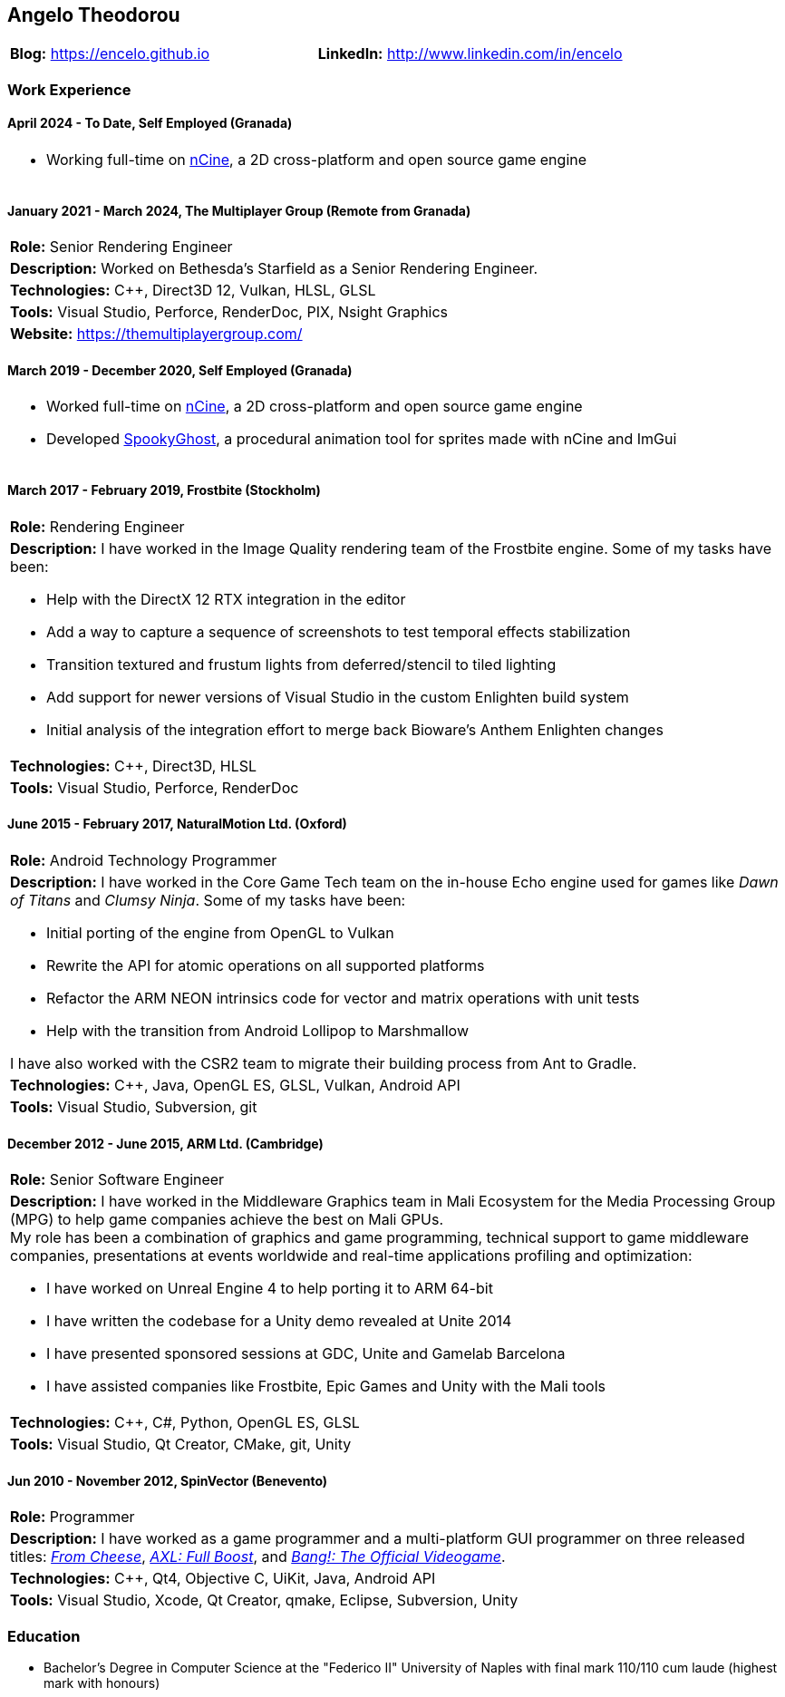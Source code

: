 :nofooter:
== Angelo Theodorou

[stripes=odd]
|===
|*Blog:* https://encelo.github.io|*LinkedIn:* http://www.linkedin.com/in/encelo
|===

=== Work Experience

==== April 2024 - To Date, Self Employed (Granada)
[stripes=even]
|===
a|

* Working full-time on https://ncine.github.io/[nCine], a 2D cross-platform and open source game engine
|===

==== January 2021 - March 2024, The Multiplayer Group (Remote from Granada)
[stripes=odd]
|===
|*Role:* Senior Rendering Engineer
a|*Description:* Worked on Bethesda's Starfield as a Senior Rendering Engineer.
|*Technologies:* C++, Direct3D 12, Vulkan, HLSL, GLSL
|*Tools:* Visual Studio, Perforce, RenderDoc, PIX, Nsight Graphics
|*Website:* https://themultiplayergroup.com/
|===

==== March 2019 - December 2020, Self Employed (Granada)
[stripes=even]
|===
a|

* Worked full-time on https://ncine.github.io/[nCine], a 2D cross-platform and open source game engine
* Developed https://encelo.itch.io/spookyghost[SpookyGhost], a procedural animation tool for sprites made with nCine and ImGui
|===

==== March 2017 - February 2019, Frostbite (Stockholm)
[stripes=odd]
|===
|*Role:* Rendering Engineer
a|*Description:* I have worked in the Image Quality rendering team of the Frostbite engine. Some of my tasks have been:

* Help with the DirectX 12 RTX integration in the editor
* Add a way to capture a sequence of screenshots to test temporal effects stabilization
* Transition textured and frustum lights from deferred/stencil to tiled lighting
* Add support for newer versions of Visual Studio in the custom Enlighten build system
* Initial analysis of the integration effort to merge back Bioware's Anthem Enlighten changes
|*Technologies:* C++, Direct3D, HLSL
|*Tools:* Visual Studio, Perforce, RenderDoc
|===

==== June 2015 - February 2017, NaturalMotion Ltd. (Oxford)
[stripes=odd]
|===
|*Role:* Android Technology Programmer
a|*Description:* I have worked in the Core Game Tech team on the in-house Echo engine used for games like _Dawn of Titans_ and _Clumsy Ninja_. Some of my tasks have been:

* Initial porting of the engine from OpenGL to Vulkan
* Rewrite the API for atomic operations on all supported platforms
* Refactor the ARM NEON intrinsics code for vector and matrix operations with unit tests
* Help with the transition from Android Lollipop to Marshmallow

I have also worked with the CSR2 team to migrate their building process from Ant to Gradle.
|*Technologies:* C++, Java, OpenGL ES, GLSL, Vulkan, Android API
|*Tools:* Visual Studio, Subversion, git
|===

==== December 2012 - June 2015, ARM Ltd. (Cambridge)
[stripes=odd]
|===
|*Role:* Senior Software Engineer
a|*Description:* I have worked in the Middleware Graphics team in Mali Ecosystem for the Media Processing Group (MPG) to help game companies achieve the best on Mali GPUs. +
My role has been a combination of graphics and game programming, technical support to game middleware companies, presentations at events worldwide and real-time applications profiling and optimization:

* I have worked on Unreal Engine 4 to help porting it to ARM 64-bit
* I have written the codebase for a Unity demo revealed at Unite 2014
* I have presented sponsored sessions at GDC, Unite and Gamelab Barcelona
* I have assisted companies like Frostbite, Epic Games and Unity with the Mali tools
|*Technologies:* C++, C#, Python, OpenGL ES, GLSL
|*Tools:* Visual Studio, Qt Creator, CMake, git, Unity
|===

==== Jun 2010 - November 2012, SpinVector (Benevento)
[stripes=odd]
|===
|*Role:* Programmer
|*Description:* I have worked as a game programmer and a multi-platform GUI programmer on three released titles:
https://www.mobygames.com/game/from-cheese[_From Cheese_], https://www.mobygames.com/game/axl-full-boost[_AXL: Full Boost_], and http://www.mobygames.com/game/bang[_Bang!: The Official Videogame_].
|*Technologies:* C++, Qt4, Objective C, UiKit, Java, Android API
|*Tools:* Visual Studio, Xcode, Qt Creator, qmake, Eclipse, Subversion, Unity
|===

=== Education
* Bachelor's Degree in Computer Science at the "Federico II" University of Naples with final mark 110/110 cum laude (highest mark with honours)
